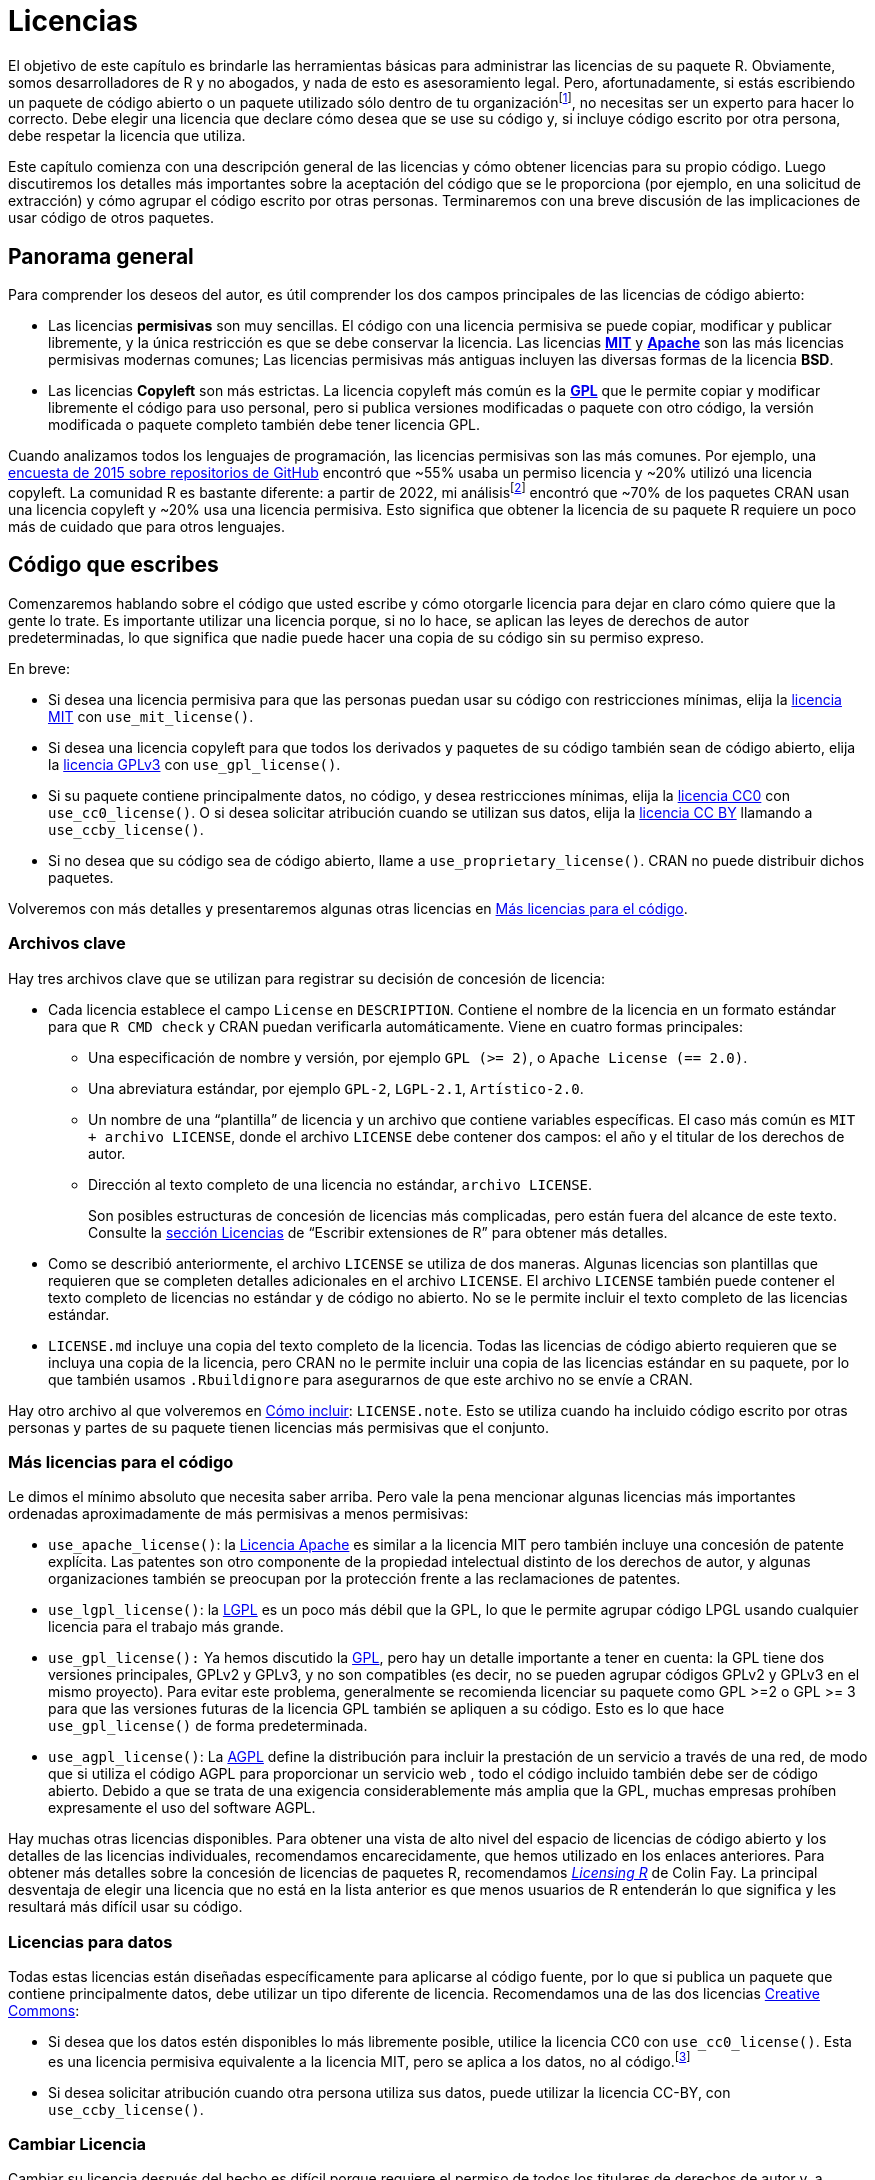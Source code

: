 [[sec-license]]
= Licencias
:description: Aprenda a crear un paquete, la unidad fundamental de contenido compartible, reutilizable, y código R reproducible.
:lang: es

El objetivo de este capítulo es brindarle las herramientas básicas para administrar las licencias de su paquete R. Obviamente, somos desarrolladores de R y no abogados, y nada de esto es asesoramiento legal. Pero, afortunadamente, si estás escribiendo un paquete de código abierto o un paquete utilizado sólo dentro de tu organizaciónfootnote:[Inspirado en el de https://seankross.com/2016/08/02/How-R-Packages-are-Licensed.html[Sean Kross].], no necesitas ser un experto para hacer lo correcto. Debe elegir una licencia que declare cómo desea que se use su código y, si incluye código escrito por otra persona, debe respetar la licencia que utiliza.

Este capítulo comienza con una descripción general de las licencias y cómo obtener licencias para su propio código. Luego discutiremos los detalles más importantes sobre la aceptación del código que se le proporciona (por ejemplo, en una solicitud de extracción) y cómo agrupar el código escrito por otras personas. Terminaremos con una breve discusión de las implicaciones de usar código de otros paquetes.

== Panorama general

Para comprender los deseos del autor, es útil comprender los dos campos principales de las licencias de código abierto:

* Las licencias *permisivas* son muy sencillas. El código con una licencia permisiva se puede copiar, modificar y publicar libremente, y la única restricción es que se debe conservar la licencia. Las licencias https://choosealicense.com/licenses/mit/[*MIT*] y https://choosealicense.com/licenses/apache-2.0/[*Apache*] son las más licencias permisivas modernas comunes; Las licencias permisivas más antiguas incluyen las diversas formas de la licencia *BSD*.
* Las licencias *Copyleft* son más estrictas. La licencia copyleft más común es la https://choosealicense.com/licenses/gpl-3.0/[*GPL*] que le permite copiar y modificar libremente el código para uso personal, pero si publica versiones modificadas o paquete con otro código, la versión modificada o paquete completo también debe tener licencia GPL.

Cuando analizamos todos los lenguajes de programación, las licencias permisivas son las más comunes. Por ejemplo, una https://github.blog/2015-03-09-open-source-license-usage-on-github-com/[encuesta de 2015 sobre repositorios de GitHub] encontró que ~55% usaba un permiso licencia y ~20% utilizó una licencia copyleft. La comunidad R es bastante diferente: a partir de 2022, mi análisisfootnote:[Inspirado en el de https://seankross.com/2016/08/02/How-R-Packages-are-Licensed.html[Sean Kross].] encontró que ~70% de los paquetes CRAN usan una licencia copyleft y ~20% usa una licencia permisiva. Esto significa que obtener la licencia de su paquete R requiere un poco más de cuidado que para otros lenguajes.

== Código que escribes

Comenzaremos hablando sobre el código que usted escribe y cómo otorgarle licencia para dejar en claro cómo quiere que la gente lo trate. Es importante utilizar una licencia porque, si no lo hace, se aplican las leyes de derechos de autor predeterminadas, lo que significa que nadie puede hacer una copia de su código sin su permiso expreso.

En breve:

* Si desea una licencia permisiva para que las personas puedan usar su código con restricciones mínimas, elija la https://choosealicense.com/licenses/mit/[licencia MIT] con `use++_++mit++_++license()`.
* Si desea una licencia copyleft para que todos los derivados y paquetes de su código también sean de código abierto, elija la https://choosealicense.com/licenses/gpl-3.0/[licencia GPLv3] con `use++_++gpl++_++license()`.
* Si su paquete contiene principalmente datos, no código, y desea restricciones mínimas, elija la https://choosealicense.com/licenses/cc0-1.0/[licencia CC0] con `use++_++cc0++_++license()`. O si desea solicitar atribución cuando se utilizan sus datos, elija la https://choosealicense.com/licenses/cc-by-4.0/[licencia CC BY] llamando a `use++_++ccby++_++license()`.
* Si no desea que su código sea de código abierto, llame a `use++_++proprietary++_++license()`. CRAN no puede distribuir dichos paquetes.

Volveremos con más detalles y presentaremos algunas otras licencias en <<sec-more-licenses>>.

=== Archivos clave

Hay tres archivos clave que se utilizan para registrar su decisión de concesión de licencia:

* Cada licencia establece el campo `License` en `DESCRIPTION`. Contiene el nombre de la licencia en un formato estándar para que `R CMD check` y CRAN puedan verificarla automáticamente. Viene en cuatro formas principales:
** Una especificación de nombre y versión, por ejemplo `GPL (++>++= 2)`, o `Apache License (== 2.0)`.
** Una abreviatura estándar, por ejemplo `GPL-2`, `LGPL-2.1`, `Artístico-2.0`.
** Un nombre de una "`plantilla`" de licencia y un archivo que contiene variables específicas. El caso más común es `MIT {plus} archivo LICENSE`, donde el archivo `LICENSE` debe contener dos campos: el año y el titular de los derechos de autor.
** Dirección al texto completo de una licencia no estándar, `archivo LICENSE`.
+
Son posibles estructuras de concesión de licencias más complicadas, pero están fuera del alcance de este texto. Consulte la https://cran.rstudio.com/doc/manuals/r-devel/R-exts.html#Licensing[sección Licencias] de "`Escribir extensiones de R`" para obtener más detalles.
* Como se describió anteriormente, el archivo `LICENSE` se utiliza de dos maneras. Algunas licencias son plantillas que requieren que se completen detalles adicionales en el archivo `LICENSE`. El archivo `LICENSE` también puede contener el texto completo de licencias no estándar y de código no abierto. No se le permite incluir el texto completo de las licencias estándar.
* `LICENSE.md` incluye una copia del texto completo de la licencia. Todas las licencias de código abierto requieren que se incluya una copia de la licencia, pero CRAN no le permite incluir una copia de las licencias estándar en su paquete, por lo que también usamos `.Rbuildignore` para asegurarnos de que este archivo no se envíe a CRAN.

Hay otro archivo al que volveremos en <<sec-how-to-include>>: `LICENSE.note`. Esto se utiliza cuando ha incluido código escrito por otras personas y partes de su paquete tienen licencias más permisivas que el conjunto.

[[sec-more-licenses]]
=== Más licencias para el código

Le dimos el mínimo absoluto que necesita saber arriba. Pero vale la pena mencionar algunas licencias más importantes ordenadas aproximadamente de más permisivas a menos permisivas:

* `use++_++apache++_++license()`: la https://choosealicense.com/licenses/apache-2.0/[Licencia Apache] es similar a la licencia MIT pero también incluye una concesión de patente explícita. Las patentes son otro componente de la propiedad intelectual distinto de los derechos de autor, y algunas organizaciones también se preocupan por la protección frente a las reclamaciones de patentes.
* `use++_++lgpl++_++license()`: la https://choosealicense.com/licenses/lgpl-3.0/[LGPL] es un poco más débil que la GPL, lo que le permite agrupar código LPGL usando cualquier licencia para el trabajo más grande.
* `use++_++gpl++_++license():` Ya hemos discutido la https://choosealicense.com/licenses/gpl-3.0/[GPL], pero hay un detalle importante a tener en cuenta: la GPL tiene dos versiones principales, GPLv2 y GPLv3, y no son compatibles (es decir, no se pueden agrupar códigos GPLv2 y GPLv3 en el mismo proyecto). Para evitar este problema, generalmente se recomienda licenciar su paquete como GPL ++>++=2 o GPL ++>++= 3 para que las versiones futuras de la licencia GPL también se apliquen a su código. Esto es lo que hace `use++_++gpl++_++license()` de forma predeterminada.
* `use++_++agpl++_++license()`: La https://choosealicense.com/licenses/agpl-3.0/[AGPL] define la distribución para incluir la prestación de un servicio a través de una red, de modo que si utiliza el código AGPL para proporcionar un servicio web , todo el código incluido también debe ser de código abierto. Debido a que se trata de una exigencia considerablemente más amplia que la GPL, muchas empresas prohíben expresamente el uso del software AGPL.

Hay muchas otras licencias disponibles. Para obtener una vista de alto nivel del espacio de licencias de código abierto y los detalles de las licencias individuales, recomendamos encarecidamente, que hemos utilizado en los enlaces anteriores. Para obtener más detalles sobre la concesión de licencias de paquetes R, recomendamos https://thinkr-open.github.io/licensing-r/[_Licensing R_] de Colin Fay. La principal desventaja de elegir una licencia que no está en la lista anterior es que menos usuarios de R entenderán lo que significa y les resultará más difícil usar su código.

=== Licencias para datos

Todas estas licencias están diseñadas específicamente para aplicarse al código fuente, por lo que si publica un paquete que contiene principalmente datos, debe utilizar un tipo diferente de licencia. Recomendamos una de las dos licencias http://creativecommons.org/[Creative Commons]:

* Si desea que los datos estén disponibles lo más libremente posible, utilice la licencia CC0 con `use++_++cc0++_++license()`. Esta es una licencia permisiva equivalente a la licencia MIT, pero se aplica a los datos, no al código.footnote:[Si le preocupan las implicaciones de la licencia CC0 con respecto a las citas, es posible que le interese la publicación del blog de Dryad link:https://blog.datadryad.org%20/2011/10/05/por-que-la-dríada-usa-cc0/[¿Por qué Dryad usa CC0?].]
* Si desea solicitar atribución cuando otra persona utiliza sus datos, puede utilizar la licencia CC-BY, con `use++_++ccby++_++license()`.

=== Cambiar Licencia

Cambiar su licencia después del hecho es difícil porque requiere el permiso de todos los titulares de derechos de autor y, a menos que haya tomado medidas especiales (más sobre eso a continuación), esto incluirá a todos los que hayan contribuido con una cantidad no trivial de código.

Si necesita volver a obtener la licencia de un paquete, le recomendamos los siguientes pasos:

[arabic]
. Verifique el campo `Authors@R` en `DESCRIPTION` para confirmar que el paquete no contiene código empaquetado (del cual hablaremos en <<sec-code-you-bundle>>).
. Encuentre a todos los contribuyentes consultando el historial de Git o la visualización de los contribuyentes en GitHub.
. Opcionalmente, inspeccione las contribuciones específicas y elimine a las personas que solo contribuyeron con correcciones de errores tipográficos y similaresfootnote:[Las contribuciones muy simples, como las correcciones de errores tipográficos, generalmente no están protegidas por derechos de autor porque no son trabajos creativos. Pero incluso una sola frase puede considerarse un trabajo creativo, así que opte por la seguridad y, si tiene alguna duda, deje al colaborador.].
. Pregunte a todos los contribuyentes si están de acuerdo con cambiar la licencia. Si todos los contribuyentes están en GitHub, la forma más sencilla de hacerlo es crear un problema en el que enumere a todos los contribuyentes y les pida que confirmen que están de acuerdo con el cambio.
. Una vez que todos los titulares de derechos de autor lo hayan aprobado, realice el cambio llamando a la función de licencia correspondiente.

Puede leer sobre cómo tidyverse siguió este proceso para unificarse en la licencia MIT en https://www.tidyverse.org/blog/2021/12/relicensing-packages/.

[[sec-code-given-to-you]]
== Código proporcionado a usted

Muchos paquetes incluyen código no escrito por el autor. Hay dos formas principales en que esto sucede: otras personas pueden optar por contribuir a su paquete mediante una solicitud de extracción o algo similar, o usted puede encontrar algún código y optar por agruparlo. Esta sección analizará el código que otros le brindan y la siguiente sección analizará el código que usted incluye.

Cuando alguien aporta código a su paquete mediante una solicitud de extracción o similar, puede asumir que el autor está contento con que su código use su licencia. Esto está explícito en los https://docs.github.com/en/github/site-policy/github-terms-of-service#6-contributions-under-repository-license[términos de servicio de GitHub], pero generalmente se considera verdadero independientemente de cómo se contribuya el código footnote:[Algunas organizaciones particularmente reacias al riesgo exigen que los contribuyentes proporcionen un https://developercertificate.org[certificado de origen de desarrollador], pero esto es relativamente raro en general y no lo hemos visto en el Comunidad R.].

Sin embargo, el autor conserva los derechos de autor de su código, lo que significa que no puedes cambiar la licencia sin su permiso (más sobre esto en breve). Si desea conservar la capacidad de cambiar la licencia, necesita un "`acuerdo de licencia de colaborador`" explícito o CLA, donde el autor reasigna explícitamente los derechos de autor. Esto es más importante para proyectos duales de código abierto/comerciales porque permite fácilmente licencias duales en las que el código se pone a disposición del mundo con una licencia copyleft y para los clientes que pagan con una licencia diferente y más permisiva.

También es importante reconocer la contribución y es una buena práctica ser generoso con el agradecimiento y la atribución. En tidyverse, solicitamos que todos los contribuyentes de código incluyan una viñeta en `NEWS.md` con su nombre de usuario de GitHub, y agradecemos a todos los contribuyentes en los anuncios de lanzamiento. Solo agregamos desarrolladores principalesfootnote:[https://stackoverflow.com/help/licensing] al archivo `DESCRIPTION`; pero algunos proyectos optan por agregar a todos los contribuyentes, sin importar cuán pequeños sean.

[[sec-code-you-bundle]]
== Código que empaquetas

Hay tres razones comunes por las que podrías optar por incluir código escrito por otra persona:

* Estás incluyendo la biblioteca CSS o JS de otra persona para crear una página web o widgets HTML útiles y atractivos. Shiny es un gran ejemplo de un paquete que hace esto ampliamente.
* Estás proporcionando un contenedor R para una biblioteca C o C{plus}{plus} simple. (Para bibliotecas complejas de C/C{plus}{plus}, normalmente no incluye el código en su paquete, sino que lo vincula a una copia instalada en otra parte del sistema).
* Has copiado una pequeña cantidad de código R de otro paquete para evitar crear una dependencia. Generalmente, depender de otro paquete es lo correcto porque no necesita preocuparse por la licencia y automáticamente obtendrá correcciones de errores. Pero a veces sólo necesitas una cantidad muy pequeña de código de un paquete grande, y copiarlo y pegarlo en tu paquete es lo correcto.

=== License compatibility

Compatibilidad de licencia

Antes de incluir el código de otra persona en su paquete, primero debe verificar que la licencia incluida sea compatible con su licencia. Al distribuir código, puede agregar restricciones adicionales, pero no puede eliminar restricciones, lo que significa que la compatibilidad de licencias no es simétrica. Por ejemplo, puede agrupar código con licencia MIT en un paquete con licencia GPL, pero no puede agrupar código con licencia GPL en un paquete con licencia MIT.

Hay cinco casos principales a considerar:

* Si su licencia y la de ellos son iguales: está bien agruparlas.
* Si su licencia es MIT o BSD, está bien agruparla.
* Si su código tiene una licencia copyleft y su código tiene una licencia permisiva, no puede agrupar su código. Deberá considerar un enfoque alternativo, ya sea buscar código con una licencia más permisiva o colocar el código externo en un paquete separado.
* Si el código proviene de Stack Overflow, está licenciadofootnote:[https://stackoverflow.com/help/licensing] con la licencia Creative Common CC BY-SA, que solo es compatible con GPLv3footnote:[https://creativecommons.org/share-your-work/licensing-considerations/compatible-licenses/] . Esto significa que debe tener especial cuidado al utilizar el código Stack Overflow en paquetes de código abierto . . Obtenga más información en https://empirical-software.engineering/blog/so-snippets-in-gh-projects.
* De lo contrario, tendrás que investigar un poco. Wikipedia tiene un ++[++diagrama útil++]++ (https://en.wikipedia.org/wiki/License++_++compatibility#Compatibility++_++of++_++FOSS++_++licenses) y Google es tu amigo. Es importante tener en cuenta que las diferentes versiones de la misma licencia no son necesariamente compatibles, por ejemplo GPLv2 y GPLv3 no son compatibles.

Si su paquete no es de código abierto, las cosas son más complicadas. Las licencias permisivas siguen siendo fáciles y las licencias copyleft generalmente no restringen su uso siempre y cuando no distribuya el paquete fuera de su empresa. Pero este es un tema complejo y las opiniones difieren, y usted debe consultar primero con su departamento legal.

[[sec-how-to-include]]
=== Cómo incluir

Una vez que haya determinado que las licencias son compatibles, puede traer el código en su paquete. Al hacerlo, debe preservar todas las declaraciones de licencia y derechos de autor existentes y facilitar al máximo que los futuros lectores comprendan la situación de la licencia:

* Si incluye un fragmento de otro proyecto, generalmente es mejor colocar su propio archivo y asegurarse de que el archivo tenga declaraciones de derechos de autor y una descripción de la licencia en la parte superior.
* Si incluye varios archivos, colóquelos en un directorio y coloque un archivo de licencia en ese directorio.

También debe incluir algunos metadatos estándar en `Authors@R`. Debe utilizar `role = "cph"` para declarar que el autor es el titular de los derechos de autor, con un comentario, `comment`, que describa de qué es autor.

Si realiza el envío a CRAN y el código incluido tiene una licencia diferente (pero compatible), también debe incluir un archivo `LICENSE.note` que describa la licencia general del paquete y las licencias específicas de cada componente individual. Por ejemplo, el paquete diffviewer incluye seis bibliotecas de Javascript, todas las cuales utilizan una licencia permisiva. https://github.com/r-lib/diffviewer/blob/main/DESCRIPTION[`DESCRIPTION`] enumera todos los titulares de derechos de autor y la https://github.com/%20r-lib/diffviewer/blob/main/LICENSE.note[`LICENSE.nota`] describe sus licencias. (Otros paquetes utilizan otras técnicas, pero creemos que este es el enfoque más simple que funcionará con CRAN).

== Código que utilizas

Obviamente, todo el código R que escribe utiliza R, y R tiene licencia GPL. ¿Eso significa que su código R siempre debe tener licencia GPL? No, y la Fundación R https://stat.ethz.ch/pipermail/r-devel/2009-May/053248.html[lo dejó claro] en 2009. De manera similar, es nuestra opinión personal que la licencia de su paquete no necesita ser compatible con las licencias de los paquetes R que usted simplemente usa llamando a sus funciones R exportadas (es decir, a través de `Suggests` o `Imports`).

Las cosas son diferentes en otros lenguajes, como C, porque la creación de un ejecutable en C casi invariablemente termina copiando algún componente del código que usa en el ejecutable. Esto también puede surgir si su paquete R tiene código compilado y lo vincula (usando `LinkingTo` en su `DESCRIPTION`): necesitará investigar más para asegurarse de que su licencia sea compatible. Sin embargo, si solo está vinculando a R, generalmente puede obtener la licencia que desee porque los encabezados de R tienen licencia https://en.wikipedia.org/wiki/GNU_Lesser_General_Public_License[Lesser GPL].

Por supuesto, cualquier usuario de su paquete tendrá que descargar todos los paquetes de los que depende su paquete (así como el propio R), por lo que aún tendrá que cumplir con los términos de esas licencias.
